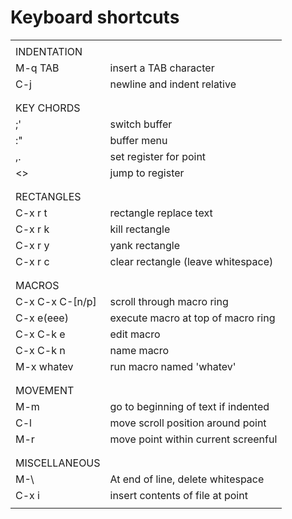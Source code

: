 * Keyboard shortcuts
|-----------------+-------------------------------------|
|                 |                                     |
| INDENTATION     |                                     |
| M-q TAB         | insert a TAB character              |
| C-j             | newline and indent relative         |
|                 |                                     |
|-----------------+-------------------------------------|
|                 |                                     |
| KEY CHORDS      |                                     |
| ;'              | switch buffer                       |
| :"              | buffer menu                         |
| ,.              | set register for point              |
| <>              | jump to register                    |
|                 |                                     |
|-----------------+-------------------------------------|
|                 |                                     |
| RECTANGLES      |                                     |
| C-x r t         | rectangle replace text              |
| C-x r k         | kill rectangle                      |
| C-x r y         | yank rectangle                      |
| C-x r c         | clear rectangle (leave whitespace)  |
|                 |                                     |
|-----------------+-------------------------------------|
|                 |                                     |
| MACROS          |                                     |
| C-x C-x C-[n/p] | scroll through macro ring           |
| C-x e(eee)      | execute macro at top of macro ring  |
| C-x C-k e       | edit macro                          |
| C-x C-k n       | name macro                          |
| M-x whatev      | run macro named 'whatev'            |
|                 |                                     |
|-----------------+-------------------------------------|
|                 |                                     |
| MOVEMENT        |                                     |
| M-m             | go to beginning of text if indented |
| C-l             | move scroll position around point   |
| M-r             | move point within current screenful |
|                 |                                     |
|-----------------+-------------------------------------|
|                 |                                     |
| MISCELLANEOUS   |                                     |
| M-\             | At end of line, delete whitespace   |
| C-x i           | insert contents of file at point    |
|                 |                                     |
|-----------------+-------------------------------------|
